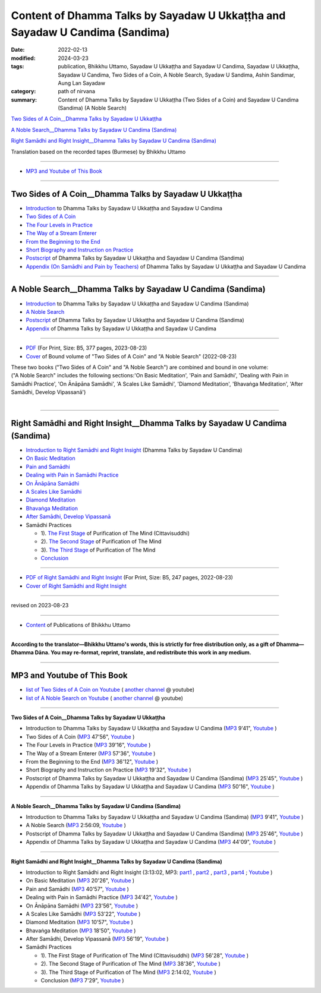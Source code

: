 ================================================================================
Content of Dhamma Talks by Sayadaw U Ukkaṭṭha and Sayadaw U Candima (Sandima)
================================================================================

:date: 2022-02-13
:modified: 2024-03-23
:tags: publication, Bhikkhu Uttamo, Sayadaw U Ukkaṭṭha and Sayadaw U Candima, Sayadaw U Ukkaṭṭha, Sayadaw U Candima, Two Sides of a Coin, A Noble Search, Syadaw U Sandima, Ashin Sandimar, Aung Lan Sayadaw
:category: path of nirvana
:summary: Content of Dhamma Talks by Sayadaw U Ukkaṭṭha (Two Sides of a Coin) and Sayadaw U Candima (Sandima) (A Noble Search)

`Two Sides of A Coin__Dhamma Talks by Sayadaw U Ukkaṭṭha`_

`A Noble Search__Dhamma Talks by Sayadaw U Candima (Sandima)`_

`Right Samādhi and Right Insight__Dhamma Talks by Sayadaw U Candima (Sandima)`_

Translation based on the recorded tapes (Burmese) by Bhikkhu Uttamo

------

- `MP3 and Youtube of This Book`_

------

Two Sides of A Coin__Dhamma Talks by Sayadaw U Ukkaṭṭha
~~~~~~~~~~~~~~~~~~~~~~~~~~~~~~~~~~~~~~~~~~~~~~~~~~~~~~~~~~

- `Introduction <{filename}introduction-talks-by-ukkattha-and-candima-sayadaw%zh.rst>`_ to Dhamma Talks by Sayadaw U Ukkaṭṭha and Sayadaw U Candima

- `Two Sides of A Coin <{filename}ukkattha-two-sides-of-a-coin%zh.rst>`_ 

- `The Four Levels in Practice <{filename}ukkattha-the-four-levels-in-practice%zh.rst>`_

- `The Way of a Stream Enterer <{filename}ukkattha-the-way-of-a-stream-enterer%zh.rst>`_

- `From the Beginning to the End <{filename}ukkattha-from-the-beginning-to-the-end%zh.rst>`_

- `Short Biography and Instruction on Practice <{filename}ukkattha-short-biography-and-instruction-on-practice%zh.rst>`_

- `Postscript <{filename}postscript-talks-by-ukkattha-and-candima-sayadaw%zh.rst>`_ of Dhamma Talks by Sayadaw U Ukkaṭṭha and Sayadaw U Candima (Sandima)

- `Appendix (On Samādhi and Pain by Teachers) <{filename}appendix-talks-by-ukkattha-and-candima-sayadaw%zh.rst>`_ of Dhamma Talks by Sayadaw U Ukkaṭṭha and Sayadaw U Candima

------

A Noble Search__Dhamma Talks by Sayadaw U Candima (Sandima)
~~~~~~~~~~~~~~~~~~~~~~~~~~~~~~~~~~~~~~~~~~~~~~~~~~~~~~~~~~~~~

- `Introduction <{filename}introduction-talks-by-ukkattha-and-candima-sayadaw%zh.rst>`_ to Dhamma Talks by Sayadaw U Ukkaṭṭha and Sayadaw U Candima (Sandima)

- `A Noble Search <{filename}candima-a-noble-search%zh.rst>`_

- `Postscript <{filename}postscript-talks-by-ukkattha-and-candima-sayadaw%zh.rst>`_ of Dhamma Talks by Sayadaw U Ukkaṭṭha and Sayadaw U Candima (Sandima)

- `Appendix <{filename}appendix-talks-by-ukkattha-and-candima-sayadaw%zh.rst>`_ of Dhamma Talks by Sayadaw U Ukkaṭṭha and Sayadaw U Candima

------

- `PDF <https://github.com/tw-nanda/pdf-etc/blob/main/pdf/thae-inn-gu-ukkattha-and-candima-14pt-print-B5.pdf>`__ (For Print, Size: B5, 377 pages, 2023-08-23)

- `Cover <https://github.com/tw-nanda/pdf-etc/blob/main/image/thae-inn-gu-ukkattha-and-candima-2.png>`__ of Bound volume of "Two Sides of A Coin" and "A Noble Search" (2022-08-23)

| These two books ("Two Sides of A Coin" and "A Noble Search") are combined and bound in one volume:
| ("A Noble Search" includes the following sections:'On Basic Meditation', 'Pain and Samādhi', 'Dealing with Pain in Samādhi Practice', 'On Ānāpāna Samādhi', 'A Scales Like Samādhi', 'Diamond Meditation', 'Bhavaṅga Meditation', 'After Samādhi, Develop Vipassanā')
| 

------

Right Samādhi and Right Insight__Dhamma Talks by Sayadaw U Candima (Sandima)
~~~~~~~~~~~~~~~~~~~~~~~~~~~~~~~~~~~~~~~~~~~~~~~~~~~~~~~~~~~~~~~~~~~~~~~~~~~~~~~~~~~~~

- `Introduction to Right Samādhi and Right Insight <{filename}right-samaadhi-and-right-insight-introduction%zh.rst>`_ (Dhamma Talks by Sayadaw U Candima)

- `On Basic Meditation <{filename}candima-on-basic-meditation%zh.rst>`_

- `Pain and Samādhi <{filename}candima-pain-and-samadhi%zh.rst>`_

- `Dealing with Pain in Samādhi Practice <{filename}candima-dealing-with-pain-in-samadhi-practice%zh.rst>`_ 

- `On Ānāpāna Samādhi <{filename}candima-on-anapana-samadhi%zh.rst>`_ 

- `A Scales Like Samādhi <{filename}candima-a-scales-like-samadhi%zh.rst>`_ 

- `Diamond Meditation <{filename}candima-diamond-meditation%zh.rst>`_ 

- `Bhavaṅga Meditation <{filename}candima-bhavanga-meditation%zh.rst>`_ 

- `After Samādhi, Develop Vipassanā <{filename}candima-after-samadhi-develop-vipassana%zh.rst>`_ 

- Samādhi Practices

  * 1). `The First Stage <{filename}right-samaadhi-and-right-insight-first-stage%zh.rst>`_ of Purification of The Mind (Cittavisuddhi)

  * 2). `The Second Stage <{filename}right-samaadhi-and-right-insight-second-stage%zh.rst>`_ of Purification of The Mind

  * 3). `The Third Stage <{filename}right-samaadhi-and-right-insight-third-stage%zh.rst>`_ of Purification of The Mind

  * `Conclusion <{filename}right-samaadhi-and-right-insight-conclusion%zh.rst>`_ 

------

- `PDF of Right Samādhi and Right Insight <https://github.com/tw-nanda/pdf-etc/blob/main/pdf/right-samaadhi-and-right-insight.pdf>`__ (For Print, Size: B5, 247 pages, 2022-08-23)

- `Cover of Right Samādhi and Right Insight <https://github.com/tw-nanda/pdf-etc/blob/main/image/u-chandima-right-samaadhi-and-right-insight.png>`__ 

------

revised on 2023-08-23

------

- `Content <{filename}../publication-of-ven-uttamo%zh.rst>`__ of Publications of Bhikkhu Uttamo

------

**According to the translator—Bhikkhu Uttamo's words, this is strictly for free distribution only, as a gift of Dhamma—Dhamma Dāna. You may re-format, reprint, translate, and redistribute this work in any medium.**

----------------------------------

.. _mp3_and_youtube:

MP3 and Youtube of This Book
~~~~~~~~~~~~~~~~~~~~~~~~~~~~~~~

- `list of Two Sides of A Coin on Youtube <https://www.youtube.com/playlist?list=PLgpGmPf7fzNbyFtEh6ck11p1UhaiGj201>`__ ( `another channel <https://www.youtube.com/watch?v=-3W1qgv3kJ0&list=PLbDOrDpAQzSb-7idI6v_hk4TW1dR9str_>`__ @ youtube)

- `list of A Noble Search on Youtube <https://www.youtube.com/watch?v=S7xRj8ryR_o&list=PLgpGmPf7fzNayl8otcZHPgTKwom_jIvUn>`__ ( `another channel <https://www.youtube.com/watch?v=DuKgMUJFkGo&list=PLbDOrDpAQzSYhoCj_mv_ne-PZy4LGBUZE>`__ @ youtube)

------

**Two Sides of A Coin__Dhamma Talks by Sayadaw U Ukkaṭṭha**

- Introduction to Dhamma Talks by Sayadaw U Ukkaṭṭha and Sayadaw U Candima (`MP3 <http://nanda.online-dhamma.net/thae-inn-gu-sayadaw-uttamo/mp3/introduction-talks-by-ukkattha-and-candima-sayadaw.mp3>`__ 9'41", `Youtube <https://www.youtube.com/watch?v=eXLXZKvWpL4&list=PLgpGmPf7fzNbyFtEh6ck11p1UhaiGj201&index=1>`__ )

- Two Sides of A Coin (`MP3 <https://nanda.online-dhamma.net/thae-inn-gu-sayadaw-uttamo/mp3/ukkattha-two-sides-of-a-coin.mp3>`__ 47'56", `Youtube <https://www.youtube.com/watch?v=rjRQjjxr5OQ&list=PLgpGmPf7fzNbyFtEh6ck11p1UhaiGj201&index=2>`__ )

  .. raw:: html

     <audio controls>
       <source src="https://nanda.online-dhamma.net/thae-inn-gu-sayadaw-uttamo/mp3/ukkattha-two-sides-of-a-coin.mp3" type="audio/mpeg">
       Your browser does not support the audio element.
     </audio>

     <iframe width="560" height="315" src="https://www.youtube.com/embed/rjRQjjxr5OQ?si=C46o7j8IR6IL56nZ" title="YouTube video player" frameborder="0" allow="accelerometer; autoplay; clipboard-write; encrypted-media; gyroscope; picture-in-picture; web-share" referrerpolicy="strict-origin-when-cross-origin" allowfullscreen></iframe>

- The Four Levels in Practice (`MP3 <http://nanda.online-dhamma.net/thae-inn-gu-sayadaw-uttamo/mp3/ukkattha-the-four-levels-in-practice.mp3>`__ 39'16", `Youtube <https://www.youtube.com/watch?v=nOzu6sIlXak&list=PLgpGmPf7fzNbyFtEh6ck11p1UhaiGj201&index=3>`__ )

- The Way of a Stream Enterer (`MP3 <http://nanda.online-dhamma.net/thae-inn-gu-sayadaw-uttamo/mp3/ukkattha-the-way-of-a-stream-enterer.mp3>`__ 57'36", `Youtube <https://www.youtube.com/watch?v=sRh7TrL2VTY&list=PLgpGmPf7fzNbyFtEh6ck11p1UhaiGj201&index=4>`__ )

- From the Beginning to the End (`MP3 <http://nanda.online-dhamma.net/thae-inn-gu-sayadaw-uttamo/mp3/ukkattha-from-the-beginning-to-the-end.mp3>`__ 36'12", `Youtube <https://www.youtube.com/watch?v=xsBJ0XKMd4k&list=PLgpGmPf7fzNbyFtEh6ck11p1UhaiGj201&index=5>`__ )

- Short Biography and Instruction on Practice (`MP3 <http://nanda.online-dhamma.net/thae-inn-gu-sayadaw-uttamo/mp3/ukkattha-short-biography-and-instruction-on-practice.mp3>`__ 19'32", `Youtube <https://www.youtube.com/watch?v=CadS4HgftBU&list=PLgpGmPf7fzNbyFtEh6ck11p1UhaiGj201&index=6>`__ )

- Postscript of Dhamma Talks by Sayadaw U Ukkaṭṭha and Sayadaw U Candima (Sandima) (`MP3 <http://nanda.online-dhamma.net/candima-sayadaw-uttamo/mp3/postscript-talks-by-ukkattha-and-candima-sayadaw.mp3>`__ 25'45", `Youtube <https://www.youtube.com/watch?v=Rutc7aH8nIo&list=PLgpGmPf7fzNbyFtEh6ck11p1UhaiGj201&index=7>`__ )

- Appendix of Dhamma Talks by Sayadaw U Ukkaṭṭha and Sayadaw U Candima (`MP3 <http://nanda.online-dhamma.net/candima-sayadaw-uttamo/mp3/appendix-talks-by-ukkattha-and-candima-sayadaw.mp3>`__ 50'16", `Youtube <https://www.youtube.com/watch?v=XcaCzTtm8rY&list=PLgpGmPf7fzNbyFtEh6ck11p1UhaiGj201&index=8>`__ )

------

**A Noble Search__Dhamma Talks by Sayadaw U Candima (Sandima)**

- Introduction to Dhamma Talks by Sayadaw U Ukkaṭṭha and Sayadaw U Candima (Sandima) (`MP3 <http://nanda.online-dhamma.net/candima-sayadaw-uttamo/mp3/introduction-talks-by-ukkattha-and-candima-sayadaw.mp3>`__ 9'41", `Youtube <https://www.youtube.com/watch?v=j7d_hf0efkU&list=PLgpGmPf7fzNayl8otcZHPgTKwom_jIvUn&index=1>`__ )

- A Noble Search (`MP3 <https://drive.google.com/file/d/1wB6ZYwemehtlgRCvO087DVqks89ZxRsc/view?usp=sharing>`__ 2:56:09, `Youtube <https://www.youtube.com/watch?v=Vm0oSVkMU9E&list=PLgpGmPf7fzNayl8otcZHPgTKwom_jIvUn&index=2>`__ )

- Postscript of Dhamma Talks by Sayadaw U Ukkaṭṭha and Sayadaw U Candima (Sandima) (`MP3 <http://nanda.online-dhamma.net/candima-sayadaw-uttamo/mp3/postscript-talks-by-ukkattha-and-candima-sayadaw.mp3>`__ 25'46", `Youtube <https://www.youtube.com/watch?v=3L8cBFkqRKM&list=PLgpGmPf7fzNayl8otcZHPgTKwom_jIvUn&index=3>`__ )

- Appendix of Dhamma Talks by Sayadaw U Ukkaṭṭha and Sayadaw U Candima (`MP3 <http://nanda.online-dhamma.net/candima-sayadaw-uttamo/mp3/appendix-talks-by-ukkattha-and-candima-sayadaw.mp3>`__ 44'09", `Youtube <https://www.youtube.com/watch?v=NsOFEMioZMU&list=PLgpGmPf7fzNayl8otcZHPgTKwom_jIvUn&index=4>`__ )

------

**Right Samādhi and Right Insight__Dhamma Talks by Sayadaw U Candima (Sandima)**

- Introduction to Right Samādhi and Right Insight (3:13:02, MP3: `part1 <http://nanda.online-dhamma.net/candima-sayadaw-uttamo/mp3/right-samaadhi-and-right-insight-introduction-1.mp3>`__ , `part2 <http://nanda.online-dhamma.net/candima-sayadaw-uttamo/mp3/right-samaadhi-and-right-insight-introduction-2.mp3>`__ , `part3 <http://nanda.online-dhamma.net/candima-sayadaw-uttamo/mp3/right-samaadhi-and-right-insight-introduction-3.mp3>`__ , `part4 <http://nanda.online-dhamma.net/candima-sayadaw-uttamo/mp3/right-samaadhi-and-right-insight-introduction-4.mp3>`__ ; `Youtube <https://www.youtube.com/watch?v=uZPMgS-LE3s&list=PLgpGmPf7fzNYZKiPobUW_ydcToWZVry0g>`__ )

- On Basic Meditation (`MP3 <http://nanda.online-dhamma.net/candima-sayadaw-uttamo/mp3/right-samaadhi-and-right-insight-basic-meditation.mp3>`__ 20'26", `Youtube <https://www.youtube.com/watch?v=_--ZDji20gE&list=PLgpGmPf7fzNYZKiPobUW_ydcToWZVry0g&index=2>`__ )

- Pain and Samādhi (`MP3 <http://nanda.online-dhamma.net/candima-sayadaw-uttamo/mp3/right-samaadhi-and-right-insight-pain-and-samadhi.mp3>`__ 40'57", `Youtube <https://www.youtube.com/watch?v=L95oqrM5x9g&list=PLgpGmPf7fzNYZKiPobUW_ydcToWZVry0g&index=3>`__ )

- Dealing with Pain in Samādhi Practice (`MP3 <http://nanda.online-dhamma.net/candima-sayadaw-uttamo/mp3/right-samaadhi-and-right-insight-dealing-with-pain-in-samadhi-practice.mp3>`__ 34'42", `Youtube <https://www.youtube.com/watch?v=1Ytoo8Aee9k&list=PLgpGmPf7fzNYZKiPobUW_ydcToWZVry0g&index=4>`__ ) 

- On Ānāpāna Samādhi (`MP3 <http://nanda.online-dhamma.net/candima-sayadaw-uttamo/mp3/right-samaadhi-and-right-insight-on-anapana-samadhi.mp3>`__ 23'56", `Youtube <https://www.youtube.com/watch?v=UXQ_mLSZCZA&list=PLgpGmPf7fzNYZKiPobUW_ydcToWZVry0g&index=5>`__ ) 

- A Scales Like Samādhi (`MP3 <http://nanda.online-dhamma.net/candima-sayadaw-uttamo/mp3/right-samaadhi-and-right-insight-a-scales-like-samadhi.mp3>`__ 53'22", `Youtube <https://www.youtube.com/watch?v=Y2EBmRsNCX8&list=PLgpGmPf7fzNYZKiPobUW_ydcToWZVry0g&index=6>`__ ) 

- Diamond Meditation (`MP3 <http://nanda.online-dhamma.net/candima-sayadaw-uttamo/mp3/right-samaadhi-and-right-insight-diamond-meditation.mp3>`__ 10'57", `Youtube <https://www.youtube.com/watch?v=pKCCuCvFrz0&list=PLgpGmPf7fzNYZKiPobUW_ydcToWZVry0g&index=7>`__ ) 

- Bhavaṅga Meditation (`MP3 <http://nanda.online-dhamma.net/candima-sayadaw-uttamo/mp3/right-samaadhi-and-right-insight-bhavanga-meditation.mp3>`__ 18'50", `Youtube <https://www.youtube.com/watch?v=lVGuvaYi6mo&list=PLgpGmPf7fzNYZKiPobUW_ydcToWZVry0g&index=8>`__ ) 

- After Samādhi, Develop Vipassanā (`MP3 <http://nanda.online-dhamma.net/candima-sayadaw-uttamo/mp3/right-samaadhi-and-right-insight-after-samadhi-develop-vipassana.mp3>`__ 56'19", `Youtube <https://www.youtube.com/watch?v=FVLMIjyuDVE&list=PLgpGmPf7fzNYZKiPobUW_ydcToWZVry0g&index=9>`__ )

- Samādhi Practices

  * 1). The First Stage of Purification of The Mind (Cittavisuddhi)  (`MP3 <http://nanda.online-dhamma.net/candima-sayadaw-uttamo/mp3/right-samaadhi-and-right-insight-first-stage%zh.mp3>`__ 56'28", `Youtube <https://www.youtube.com/watch?v=n04-6hPy9ZU&list=PLgpGmPf7fzNYZKiPobUW_ydcToWZVry0g&index=10>`__ )

  * 2). The Second Stage of Purification of The Mind (`MP3 <http://nanda.online-dhamma.net/candima-sayadaw-uttamo/mp3/right-samaadhi-and-right-insight-second-stage.mp3>`__ 38'36", `Youtube <https://www.youtube.com/watch?v=WVuaopaboZU&list=PLgpGmPf7fzNYZKiPobUW_ydcToWZVry0g&index=11>`__ )

  * 3). The Third Stage of Purification of The Mind (`MP3 <https://drive.google.com/file/d/1DNd6csyV_gHNLFmcP3ibartj5kpH0gWZ/view?usp=sharing>`__ 2:14:02, `Youtube <https://www.youtube.com/watch?v=FZZq24MBgxc&list=PLgpGmPf7fzNYZKiPobUW_ydcToWZVry0g&index=12>`__ )

  * Conclusion (`MP3 <http://nanda.online-dhamma.net/candima-sayadaw-uttamo/mp3/right-samaadhi-and-right-insight-conclusion.mp3>`__ 7'29", `Youtube <https://www.youtube.com/watch?v=VFvaPvlvXPM&list=PLgpGmPf7fzNYZKiPobUW_ydcToWZVry0g&index=13>`__ )


..
  - download `all the MP3 files < http://nanda.online-dhamma.net/thae-inn-gu-sayadaw-uttamo/mp3/>`__ of "Two Sides of A Coin" and `<http://nanda.online-dhamma.net/candima-sayadaw-uttamo/mp3/>`__ of "A Noble Search"
  2024-03-23 rev. moving to identical repo; old: https://github.com/twnanda/twnanda.github.io/tree/master/extra/authors/bhante-uttamo/audiobook/thae-inn-gu-sayadaw &  https://github.com/twnanda/twnanda.github.io/tree/master/extra/authors/bhante-uttamo/audiobook/candima-sayadaw
  09-04 rev. & add Right Samādhi and Right Insight__Dhamma Talks by Sayadaw U Candima (Sandima)
  08-23 rev. 
  old: https://github.com/twnanda/doc-pdf-etc/blob/0e9d79c4f3f0032cd0ec3c688e994c0393997208/pdf/thae-inn-gu-ukkattha-and-candima-14pt-print-B5.pdf, 
       https://github.com/twnanda/doc-pdf-etc/blob/0e9d79c4f3f0032cd0ec3c688e994c0393997208/image/thae-inn-gu-ukkattha-and-candima.png
       add: Cover & PDF of Right Samādhi and Right Insight       
  08-17 rev. re-arrange contents of two books: A Noble Search and Right Samādhi and Right Insight
  08-02 add appendix 2 under Sayadaw U Candima
  06-21 add appendix 2
  2023-06-10 add audio  (`MP3 <http://nanda.online-dhamma.net/candima-sayadaw-uttamo/mp3/candima-after-samadhi-develop-vipassana.mp3>`__ '", `Youtube <>`__ ) 
  08-10 rev. full-text and cover of Bound volume of "Two Sides of A Coin" and "A Noble Search"
  07-21 add: After Samādhi, Develop Vipassanā
  05-01 rev. two books--thae-inn-gu-ukkattha-and-candima-14pt-print-B5.pdf
  04-28 rev. Appendix, full text print, etc.
  04-22 add: tag--Syadaw U Sandima, Ashin Sandimar, Aung Lan Sayadaw
  04-09 add: Dealing with Pain in Samādhi Practice, On Ānāpāna Samādhi, A Scales Like Samādhi, Diamond Meditation and Appendix; "Bhavaṅga Meditation" suspended
  2022-02-13 create rst
